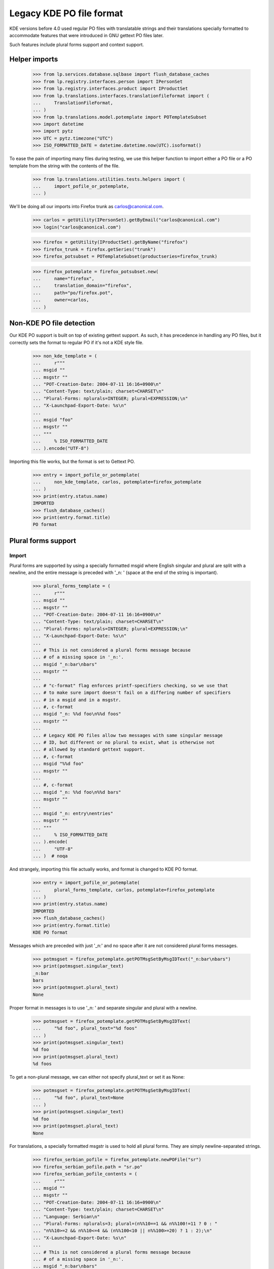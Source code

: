 Legacy KDE PO file format
=========================

KDE versions before 4.0 used regular PO files with translatable
strings and their translations specially formatted to accommodate
features that were introduced in GNU gettext PO files later.

Such features include plural forms support and context support.

Helper imports
--------------

    >>> from lp.services.database.sqlbase import flush_database_caches
    >>> from lp.registry.interfaces.person import IPersonSet
    >>> from lp.registry.interfaces.product import IProductSet
    >>> from lp.translations.interfaces.translationfileformat import (
    ...     TranslationFileFormat,
    ... )
    >>> from lp.translations.model.potemplate import POTemplateSubset
    >>> import datetime
    >>> import pytz
    >>> UTC = pytz.timezone("UTC")
    >>> ISO_FORMATTED_DATE = datetime.datetime.now(UTC).isoformat()

To ease the pain of importing many files during testing, we use this
helper function to import either a PO file or a PO template from the
string with the contents of the file.

    >>> from lp.translations.utilities.tests.helpers import (
    ...     import_pofile_or_potemplate,
    ... )

We'll be doing all our imports into Firefox trunk as
carlos@canonical.com.

    >>> carlos = getUtility(IPersonSet).getByEmail("carlos@canonical.com")
    >>> login("carlos@canonical.com")

    >>> firefox = getUtility(IProductSet).getByName("firefox")
    >>> firefox_trunk = firefox.getSeries("trunk")
    >>> firefox_potsubset = POTemplateSubset(productseries=firefox_trunk)

    >>> firefox_potemplate = firefox_potsubset.new(
    ...     name="firefox",
    ...     translation_domain="firefox",
    ...     path="po/firefox.pot",
    ...     owner=carlos,
    ... )

Non-KDE PO file detection
-------------------------

Our KDE PO support is built on top of existing gettext support.  As
such, it has precedence in handling any PO files, but it correctly
sets the format to regular PO if it's not a KDE style file.

    >>> non_kde_template = (
    ...     r"""
    ... msgid ""
    ... msgstr ""
    ... "POT-Creation-Date: 2004-07-11 16:16+0900\n"
    ... "Content-Type: text/plain; charset=CHARSET\n"
    ... "Plural-Forms: nplurals=INTEGER; plural=EXPRESSION;\n"
    ... "X-Launchpad-Export-Date: %s\n"
    ...
    ... msgid "foo"
    ... msgstr ""
    ... """
    ...     % ISO_FORMATTED_DATE
    ... ).encode("UTF-8")

Importing this file works, but the format is set to Gettext PO.

    >>> entry = import_pofile_or_potemplate(
    ...     non_kde_template, carlos, potemplate=firefox_potemplate
    ... )
    >>> print(entry.status.name)
    IMPORTED
    >>> flush_database_caches()
    >>> print(entry.format.title)
    PO format

Plural forms support
--------------------

Import
......

Plural forms are supported by using a specially formatted msgid where
English singular and plural are split with a newline, and the entire
message is preceded with '_n: ' (space at the end of the string is important).

    >>> plural_forms_template = (
    ...     r"""
    ... msgid ""
    ... msgstr ""
    ... "POT-Creation-Date: 2004-07-11 16:16+0900\n"
    ... "Content-Type: text/plain; charset=CHARSET\n"
    ... "Plural-Forms: nplurals=INTEGER; plural=EXPRESSION;\n"
    ... "X-Launchpad-Export-Date: %s\n"
    ...
    ... # This is not considered a plural forms message because
    ... # of a missing space in '_n:'.
    ... msgid "_n:bar\nbars"
    ... msgstr ""
    ...
    ... # "c-format" flag enforces printf-specifiers checking, so we use that
    ... # to make sure import doesn't fail on a differing number of specifiers
    ... # in a msgid and in a msgstr.
    ... #, c-format
    ... msgid "_n: %%d foo\n%%d foos"
    ... msgstr ""
    ...
    ... # Legacy KDE PO files allow two messages with same singular message
    ... # ID, but different or no plural to exist, what is otherwise not
    ... # allowed by standard gettext support.
    ... #, c-format
    ... msgid "%%d foo"
    ... msgstr ""
    ...
    ... #, c-format
    ... msgid "_n: %%d foo\n%%d bars"
    ... msgstr ""
    ...
    ... msgid "_n: entry\nentries"
    ... msgstr ""
    ... """
    ...     % ISO_FORMATTED_DATE
    ... ).encode(
    ...     "UTF-8"
    ... )  # noqa

And strangely, importing this file actually works, and format is changed
to KDE PO format.

    >>> entry = import_pofile_or_potemplate(
    ...     plural_forms_template, carlos, potemplate=firefox_potemplate
    ... )
    >>> print(entry.status.name)
    IMPORTED
    >>> flush_database_caches()
    >>> print(entry.format.title)
    KDE PO format

Messages which are preceded with just '_n:' and no space after it are
not considered plural forms messages.

    >>> potmsgset = firefox_potemplate.getPOTMsgSetByMsgIDText("_n:bar\nbars")
    >>> print(potmsgset.singular_text)
    _n:bar
    bars
    >>> print(potmsgset.plural_text)
    None

Proper format in messages is to use '_n: ' and separate singular and
plural with a newline.

    >>> potmsgset = firefox_potemplate.getPOTMsgSetByMsgIDText(
    ...     "%d foo", plural_text="%d foos"
    ... )
    >>> print(potmsgset.singular_text)
    %d foo
    >>> print(potmsgset.plural_text)
    %d foos

To get a non-plural message, we can either not specify plural_text or
set it as None:

    >>> potmsgset = firefox_potemplate.getPOTMsgSetByMsgIDText(
    ...     "%d foo", plural_text=None
    ... )
    >>> print(potmsgset.singular_text)
    %d foo
    >>> print(potmsgset.plural_text)
    None

For translations, a specially formatted msgstr is used to hold all plural
forms. They are simply newline-separated strings.

    >>> firefox_serbian_pofile = firefox_potemplate.newPOFile("sr")
    >>> firefox_serbian_pofile.path = "sr.po"
    >>> firefox_serbian_pofile_contents = (
    ...     r"""
    ... msgid ""
    ... msgstr ""
    ... "POT-Creation-Date: 2004-07-11 16:16+0900\n"
    ... "Content-Type: text/plain; charset=CHARSET\n"
    ... "Language: Serbian\n"
    ... "Plural-Forms: nplurals=3; plural=(n%%10==1 && n%%100!=11 ? 0 : "
    ... "n%%10>=2 && n%%10<=4 && (n%%100<10 || n%%100>=20) ? 1 : 2);\n"
    ... "X-Launchpad-Export-Date: %s\n"
    ...
    ... # This is not considered a plural forms message because
    ... # of a missing space in '_n:'.
    ... msgid "_n:bar\nbars"
    ... msgstr "non-plural forms message"
    ...
    ... # "c-format" flag enforces printf-specifiers checking, so we use that
    ... # to make sure import doesn't fail on a differing number of specifiers
    ... # in a msgid and in a msgstr.
    ... #, c-format
    ... msgid "_n: %%d foo\n%%d foos"
    ... msgstr "%%d translation\n%%d translationes\n%%d translations"
    ...
    ... # Legacy KDE PO files allow multiple messages with the same
    ... # singular msgid.
    ... msgid "%%d foo"
    ... msgstr "no-plural translation %%d"
    ...
    ... # This translation is incomplete, since it fails to provide
    ... # translations for the second plural form.
    ... msgid "_n: entry\nentries"
    ... msgstr "singular entry\n\nplural entries"
    ...
    ... """
    ...     % ISO_FORMATTED_DATE
    ... ).encode(
    ...     "UTF-8"
    ... )  # noqa

Importing this file succeeds, even if the number of %d printf specifications
doesn't match: this is because this is now specially handled with KDE PO
format support.

    >>> entry = import_pofile_or_potemplate(
    ...     firefox_serbian_pofile_contents,
    ...     carlos,
    ...     pofile=firefox_serbian_pofile,
    ... )
    >>> print(entry.status.name)
    IMPORTED
    >>> flush_database_caches()
    >>> print(entry.format.title)
    KDE PO format

Non-KDE style messages get their translations in the usual way.

    >>> potmsgset = firefox_potemplate.getPOTMsgSetByMsgIDText(
    ...     singular_text="_n:bar\nbars"
    ... )
    >>> current = potmsgset.getCurrentTranslation(
    ...     firefox_potemplate,
    ...     firefox_serbian_pofile.language,
    ...     firefox_potemplate.translation_side,
    ... )
    >>> for translation in current.translations:
    ...     print(translation)
    ...
    non-plural forms message

While KDE style plural form message is correctly split into three separate
plural messages:

    >>> potmsgset = firefox_potemplate.getPOTMsgSetByMsgIDText(
    ...     singular_text="%d foo", plural_text="%d foos"
    ... )
    >>> current = potmsgset.getCurrentTranslation(
    ...     firefox_potemplate,
    ...     firefox_serbian_pofile.language,
    ...     firefox_potemplate.translation_side,
    ... )
    >>> for translation in current.translations:
    ...     print(translation)
    ...
    %d translation
    %d translationes
    %d translations

Export
......

Let's define a helper function for the exports.

    >>> from zope.component import getAdapter
    >>> def export_with_format(translation_file, format):
    ...     from lp.translations.interfaces.translationexporter import (
    ...         ITranslationExporter,
    ...     )
    ...     from lp.translations.interfaces.translationcommonformat import (
    ...         ITranslationFileData,
    ...     )
    ...
    ...     translation_exporter = getUtility(ITranslationExporter)
    ...     requested_file = getAdapter(
    ...         translation_file, ITranslationFileData, "all_messages"
    ...     )
    ...     exported_file = translation_exporter.exportTranslationFiles(
    ...         [requested_file], target_format=format
    ...     )
    ...     return exported_file.read()
    ...

Make sure all the date constants are replaced with real values in database:

    >>> flush_database_caches()

Template export turns it back into a KDE-style PO file:

    >>> print(
    ...     export_with_format(
    ...         firefox_potemplate, TranslationFileFormat.KDEPO
    ...     ).decode("UTF-8")
    ... )
    #, fuzzy
    msgid ""
    msgstr ""
    ...
    "POT-Creation-Date: 2004-07-11 16:16+0900\n"
    ...
    "Content-Type: text/plain; charset=UTF-8\n"
    ...
    "Plural-Forms: nplurals=INTEGER; plural=EXPRESSION;\n"
    ...
    <BLANKLINE>
    # This is not considered a plural forms message because
    # of a missing space in '_n:'.
    msgid ""
    "_n:bar\n"
    "bars"
    msgstr ""
    <BLANKLINE>
    # "c-format" flag enforces printf-specifiers checking, so we use that
    # to make sure import doesn't fail on a differing number of specifiers
    # in a msgid and in a msgstr.
    #, c-format
    msgid ""
    "_n: %d foo\n"
    "%d foos"
    msgstr ""
    <BLANKLINE>
    # Legacy KDE PO files allow two messages with same singular message
    # ID, but different or no plural to exist, what is otherwise not
    # allowed by standard gettext support.
    #, c-format
    msgid "%d foo"
    msgstr ""
    <BLANKLINE>
    #, c-format
    msgid ""
    "_n: %d foo\n"
    "%d bars"
    msgstr ""
    <BLANKLINE>
    msgid ""
    "_n: entry\n"
    "entries"
    msgstr ""

But, we can also export it as a regular gettext PO file.  This format
does not support messages that are identical in all but the plural, so
those are stripped out.

    >>> print(
    ...     export_with_format(
    ...         firefox_potemplate, TranslationFileFormat.PO
    ...     ).decode("UTF-8")
    ... )
    #, fuzzy
    msgid ""
    msgstr ""
    ...
    "POT-Creation-Date: 2004-07-11 16:16+0900\n"
    ...
    "Content-Type: text/plain; charset=UTF-8\n"
    ...
    "Plural-Forms: nplurals=INTEGER; plural=EXPRESSION;\n"
    ...
    <BLANKLINE>
    # This is not considered a plural forms message because
    # of a missing space in '_n:'.
    msgid ""
    "_n:bar\n"
    "bars"
    msgstr ""
    <BLANKLINE>
    # "c-format" flag enforces printf-specifiers checking, so we use that
    # to make sure import doesn't fail on a differing number of specifiers
    # in a msgid and in a msgstr.
    #, c-format
    msgid "%d foo"
    msgid_plural "%d foos"
    msgstr[0] ""
    msgstr[1] ""
    <BLANKLINE>
    msgid "entry"
    msgid_plural "entries"
    msgstr[0] ""
    msgstr[1] ""

Exporting a translation is possible in a very similar way.

    >>> print(firefox_serbian_pofile.export().decode("utf8"))
    msgid ""
    msgstr ""
    ...
    "POT-Creation-Date: 2004-07-11 16:16+0900\n"
    ...
    "Content-Type: text/plain; charset=UTF-8\n"
    ...
    "Plural-Forms: ...
    ...
    <BLANKLINE>
    # This is not considered a plural forms message because
    # of a missing space in '_n:'.
    msgid ""
    "_n:bar\n"
    "bars"
    msgstr "non-plural forms message"
    <BLANKLINE>
    # "c-format" flag enforces printf-specifiers checking, so we use that
    # to make sure import doesn't fail on a differing number of specifiers
    # in a msgid and in a msgstr.
    #, c-format
    msgid ""
    "_n: %d foo\n"
    "%d foos"
    msgstr ""
    "%d translation\n"
    "%d translationes\n"
    "%d translations"
    <BLANKLINE>
    # Legacy KDE PO files allow multiple messages with the same
    # singular msgid.
    #, c-format
    msgid "%d foo"
    msgstr "no-plural translation %d"
    <BLANKLINE>
    #, c-format
    msgid ""
    "_n: %d foo\n"
    "%d bars"
    msgstr ""
    <BLANKLINE>
    # This translation is incomplete, since it fails to provide
    # translations for the second plural form.
    msgid ""
    "_n: entry\n"
    "entries"
    msgstr ""
    "singular entry\n"
    "\n"
    "plural entries"


Context support
---------------

Message context is supported in legacy KDE PO files using a specially
formatted msgid: context is preceded with a string '_: ', and split with
a new line from the rest of the message.

Import
......

We can have a template with a message with context.

    >>> kde_context_template = (
    ...     r"""
    ... msgid ""
    ... msgstr ""
    ... "POT-Creation-Date: 2004-07-11 16:16+0900\n"
    ... "Content-Type: text/plain; charset=CHARSET\n"
    ... "X-Launchpad-Export-Date: %s\n"
    ...
    ... msgid "_: Context\nMessage"
    ... msgstr ""
    ...
    ... msgid "_: Different Context\nMessage"
    ... msgstr ""
    ... """
    ...     % ISO_FORMATTED_DATE
    ... ).encode("UTF-8")

Importing this template works and the format is recognized as a KDE PO format.

    >>> entry = import_pofile_or_potemplate(
    ...     kde_context_template, carlos, potemplate=firefox_potemplate
    ... )
    >>> print(entry.status.name)
    IMPORTED
    >>> flush_database_caches()
    >>> print(entry.format.title)
    KDE PO format

Message with context is properly split into msgid and context fields.

    >>> potmsgset = firefox_potemplate.getPOTMsgSetByMsgIDText(
    ...     "Message", context="Context"
    ... )
    >>> print(potmsgset.singular_text)
    Message
    >>> print(potmsgset.context)
    Context

If we ask for a message without specifying context, we get no results:

    >>> potmsgset = firefox_potemplate.getPOTMsgSetByMsgIDText("Message")
    >>> print(potmsgset)
    None

We can also import a translated file with message contexts:

    >>> kde_context_translation = (
    ...     r"""
    ... msgid ""
    ... msgstr ""
    ... "POT-Creation-Date: 2004-07-11 16:16+0900\n"
    ... "Content-Type: text/plain; charset=CHARSET\n"
    ... "X-Launchpad-Export-Date: %s\n"
    ...
    ... msgid "_: Context\nMessage"
    ... msgstr "First translation"
    ...
    ... msgid "_: Different Context\nMessage"
    ... msgstr "Second translation"
    ... """
    ...     % ISO_FORMATTED_DATE
    ... ).encode("UTF-8")
    >>> entry = import_pofile_or_potemplate(
    ...     kde_context_translation, carlos, pofile=firefox_serbian_pofile
    ... )
    >>> print(entry.status.name)
    IMPORTED
    >>> flush_database_caches()
    >>> print(entry.format.title)
    KDE PO format


We can get the first translation by specifying 'Context' for the context:

    >>> potmsgset = firefox_potemplate.getPOTMsgSetByMsgIDText(
    ...     singular_text="Message", context="Context"
    ... )
    >>> current = potmsgset.getCurrentTranslation(
    ...     firefox_potemplate,
    ...     firefox_serbian_pofile.language,
    ...     firefox_potemplate.translation_side,
    ... )
    >>> for translation in current.translations:
    ...     print(translation)
    ...
    First translation

And if we ask for a message with context 'Different Context', we get the
other message and its translation:

    >>> potmsgset = firefox_potemplate.getPOTMsgSetByMsgIDText(
    ...     singular_text="Message", context="Different Context"
    ... )
    >>> current = potmsgset.getCurrentTranslation(
    ...     firefox_potemplate,
    ...     firefox_serbian_pofile.language,
    ...     firefox_potemplate.translation_side,
    ... )
    >>> for translation in current.translations:
    ...     print(translation)
    ...
    Second translation

Export
......

Exporting a PO template as a KDE PO file joins the context back together:

    >>> print(
    ...     export_with_format(
    ...         firefox_potemplate, TranslationFileFormat.KDEPO
    ...     ).decode("UTF-8")
    ... )
    #, fuzzy
    msgid ""
    msgstr ""
    ...
    "POT-Creation-Date: 2004-07-11 16:16+0900\n"
    ...
    "Content-Type: text/plain; charset=UTF-8\n"
    ...
    <BLANKLINE>
    msgid ""
    "_: Context\n"
    "Message"
    msgstr ""
    <BLANKLINE>
    msgid ""
    "_: Different Context\n"
    "Message"
    msgstr ""

And the same happens with a translation:

    >>> print(firefox_serbian_pofile.export().decode("utf8"))
    msgid ""
    msgstr ""
    ...
    "POT-Creation-Date: 2004-07-11 16:16+0900\n"
    ...
    "Content-Type: text/plain; charset=UTF-8\n"
    ...
    <BLANKLINE>
    msgid ""
    "_: Context\n"
    "Message"
    msgstr "First translation"
    <BLANKLINE>
    msgid ""
    "_: Different Context\n"
    "Message"
    msgstr "Second translation"
    ...

